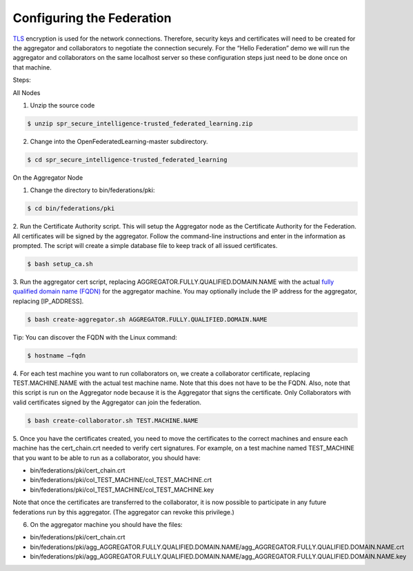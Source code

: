 .. # Copyright (C) 2020 Intel Corporation
.. # Licensed subject to the terms of the separately executed evaluation license agreement between Intel Corporation and you.


Configuring the Federation
==========================

`TLS <https://en.wikipedia.org/wiki/Transport_Layer_Security>`_ encryption is 
used for the network connections. 
Therefore, security keys and certificates will need to be created for the 
aggregator and collaborators 
to negotiate the connection securely. For the “Hello Federation” demo 
we will run the aggregator and collaborators on the same localhost server 
so these configuration steps just need to be done once on that machine.

Steps:

All Nodes

1.	 Unzip the source code

.. code-block:: console

  $ unzip spr_secure_intelligence-trusted_federated_learning.zip

2.	Change into the OpenFederatedLearning-master subdirectory.

.. code-block:: console

  $ cd spr_secure_intelligence-trusted_federated_learning

On the Aggregator Node

1.	Change the directory to bin/federations/pki:

.. code-block:: console

  $ cd bin/federations/pki

2.	Run the Certificate Authority script. This will setup the Aggregator node 
as the Certificate Authority for the Federation. All certificates will be 
signed by the aggregator. Follow the command-line instructions and enter 
in the information as prompted. The script will create a simple database 
file to keep track of all issued certificates.

.. code-block:: console

  $ bash setup_ca.sh

3.	Run the aggregator cert script, replacing AGGREGATOR.FULLY.QUALIFIED.DOMAIN.NAME 
with the actual `fully qualified domain name (FQDN) <https://en.wikipedia.org/wiki/Fully_qualified_domain_name>`_ 
for the aggregator machine. You may optionally include the 
IP address for the aggregator, replacing [IP_ADDRESS].

.. code-block:: console

  $ bash create-aggregator.sh AGGREGATOR.FULLY.QUALIFIED.DOMAIN.NAME

Tip: You can discover the FQDN with the Linux command:

.. code-block:: console

  $ hostname –fqdn

4.	For each test machine you want to run collaborators on, we create a collaborator 
certificate, replacing TEST.MACHINE.NAME with the actual test machine name. 
Note that this does not have to be the FQDN. Also, note that this script 
is run on the Aggregator node because it is the Aggregator that signs the 
certificate. Only Collaborators with valid certificates signed by 
the Aggregator can join the federation.

.. code-block:: console

  $ bash create-collaborator.sh TEST.MACHINE.NAME
  
5.	Once you have the certificates created, you need to move the certificates 
to the correct machines and ensure each machine has the cert_chain.crt 
needed to verify cert signatures. 
For example, on a test machine named TEST_MACHINE that 
you want to be able to run as a collaborator, you should have:

- bin/federations/pki/cert_chain.crt
- bin/federations/pki/col_TEST_MACHINE/col_TEST_MACHINE.crt
- bin/federations/pki/col_TEST_MACHINE/col_TEST_MACHINE.key

Note that once the certificates are transferred to the collaborator, 
it is now possible 
to participate in any future federations run by this aggregator. 
(The aggregator can revoke this privilege.)

6.	On the aggregator machine you should have the files:

- bin/federations/pki/cert_chain.crt
- bin/federations/pki/agg_AGGREGATOR.FULLY.QUALIFIED.DOMAIN.NAME/agg_AGGREGATOR.FULLY.QUALIFIED.DOMAIN.NAME.crt
- bin/federations/pki/agg_AGGREGATOR.FULLY.QUALIFIED.DOMAIN.NAME/agg_AGGREGATOR.FULLY.QUALIFIED.DOMAIN.NAME.key


